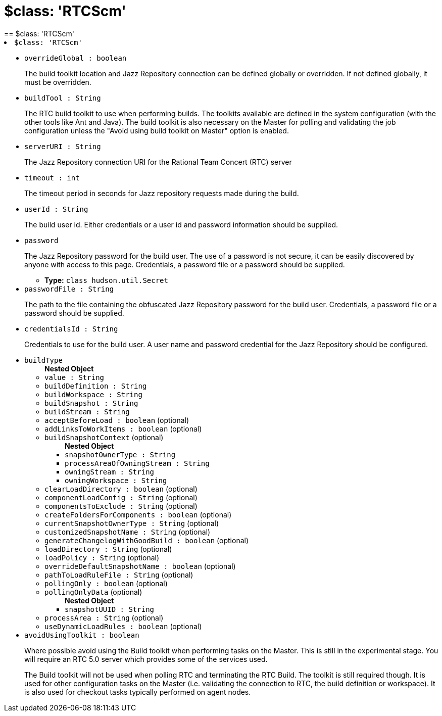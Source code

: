 = $class: 'RTCScm'
:page-layout: pipelinesteps
== $class: 'RTCScm'

++++
<li><code>$class: 'RTCScm'</code><div>
<ul><li><code>overrideGlobal : boolean</code>
<div><div>
 <p>The build toolkit location and Jazz Repository connection can be defined globally or overridden. If not defined globally, it must be overridden.</p>
</div></div>

</li>
<li><code>buildTool : String</code>
<div><div>
 <p>The RTC build toolkit to use when performing builds. The toolkits available are defined in the system configuration (with the other tools like Ant and Java). The build toolkit is also necessary on the Master for polling and validating the job configuration unless the "Avoid using build toolkit on Master" option is enabled.</p>
</div></div>

</li>
<li><code>serverURI : String</code>
<div><div>
 <p>The Jazz Repository connection URI for the Rational Team Concert (RTC) server</p>
</div></div>

</li>
<li><code>timeout : int</code>
<div><div>
 <p>The timeout period in seconds for Jazz repository requests made during the build.</p>
</div></div>

</li>
<li><code>userId : String</code>
<div><div>
 <p>The build user id. Either credentials or a user id and password information should be supplied.</p>
</div></div>

</li>
<li><code>password</code>
<div><div>
 <p>The Jazz Repository password for the build user. The use of a password is not secure, it can be easily discovered by anyone with access to this page. Credentials, a password file or a password should be supplied.</p>
</div></div>

<ul><li><b>Type:</b> <code>class hudson.util.Secret</code></li>
</ul></li>
<li><code>passwordFile : String</code>
<div><div>
 <p>The path to the file containing the obfuscated Jazz Repository password for the build user. Credentials, a password file or a password should be supplied.</p>
</div></div>

</li>
<li><code>credentialsId : String</code>
<div><div>
 <p>Credentials to use for the build user. A user name and password credential for the Jazz Repository should be configured.</p>
</div></div>

</li>
<li><code>buildType</code>
<ul><b>Nested Object</b>
<li><code>value : String</code>
</li>
<li><code>buildDefinition : String</code>
</li>
<li><code>buildWorkspace : String</code>
</li>
<li><code>buildSnapshot : String</code>
</li>
<li><code>buildStream : String</code>
</li>
<li><code>acceptBeforeLoad : boolean</code> (optional)
</li>
<li><code>addLinksToWorkItems : boolean</code> (optional)
</li>
<li><code>buildSnapshotContext</code> (optional)
<ul><b>Nested Object</b>
<li><code>snapshotOwnerType : String</code>
</li>
<li><code>processAreaOfOwningStream : String</code>
</li>
<li><code>owningStream : String</code>
</li>
<li><code>owningWorkspace : String</code>
</li>
</ul></li>
<li><code>clearLoadDirectory : boolean</code> (optional)
</li>
<li><code>componentLoadConfig : String</code> (optional)
</li>
<li><code>componentsToExclude : String</code> (optional)
</li>
<li><code>createFoldersForComponents : boolean</code> (optional)
</li>
<li><code>currentSnapshotOwnerType : String</code> (optional)
</li>
<li><code>customizedSnapshotName : String</code> (optional)
</li>
<li><code>generateChangelogWithGoodBuild : boolean</code> (optional)
</li>
<li><code>loadDirectory : String</code> (optional)
</li>
<li><code>loadPolicy : String</code> (optional)
</li>
<li><code>overrideDefaultSnapshotName : boolean</code> (optional)
</li>
<li><code>pathToLoadRuleFile : String</code> (optional)
</li>
<li><code>pollingOnly : boolean</code> (optional)
</li>
<li><code>pollingOnlyData</code> (optional)
<ul><b>Nested Object</b>
<li><code>snapshotUUID : String</code>
</li>
</ul></li>
<li><code>processArea : String</code> (optional)
</li>
<li><code>useDynamicLoadRules : boolean</code> (optional)
</li>
</ul></li>
<li><code>avoidUsingToolkit : boolean</code>
<div><div>
 <p>Where possible avoid using the Build toolkit when performing tasks on the Master. This is still in the experimental stage. You will require an RTC 5.0 server which provides some of the services used.</p>
 <p>The Build toolkit will not be used when polling RTC and terminating the RTC Build. The toolkit is still required though. It is used for other configuration tasks on the Master (i.e. validating the connection to RTC, the build definition or workspace). It is also used for checkout tasks typically performed on agent nodes.</p>
</div></div>

</li>
</ul></div></li>


++++
